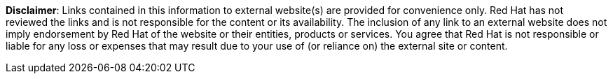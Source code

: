// Richard Fontana from the Legal Department approved the following disclaimer.
// When linking to external resources, include this file in your document.
//
// Prerequisites:
// Add a symlink to the /downstream/snippets directory from the directory that contains the
// file where you plan to include the disclaimer.
// For example, if you want to include the disclaimer in master.adoc for the installation guide,
// you must add a symlink to /downstream/snippets in the /titles/installation-guide directory:
// $ cd titles/aap-installation-guide
// $ ln -s ../../snippets ./snippets
//
// The following example adds a symlink to snippets from a hub title
// $ cd /titles/hub/getting-started
// $ ln -s ../../../snippets ./snippets
//
// Including the file in a document
// Add the following in the file where you want the text to be included:
// include::snippets/external-site-disclaimer.adoc[]
//[ddacosta] generalized this to be usable in broader applications.
*Disclaimer*: Links contained in this information to external website(s) are provided for convenience only. Red Hat has not reviewed the links and is not responsible for the content or its availability. The inclusion of any link to an external website does not imply endorsement by Red Hat of the website or their entities, products or services. You agree that Red Hat is not responsible or liable for any loss or expenses that may result due to your use of (or reliance on) the external site or content.

